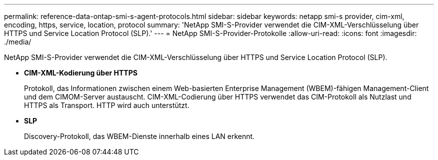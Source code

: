 ---
permalink: reference-data-ontap-smi-s-agent-protocols.html 
sidebar: sidebar 
keywords: netapp smi-s provider, cim-xml, encoding, https, service, location, protocol 
summary: 'NetApp SMI-S-Provider verwendet die CIM-XML-Verschlüsselung über HTTPS und Service Location Protocol (SLP).' 
---
= NetApp SMI-S-Provider-Protokolle
:allow-uri-read: 
:icons: font
:imagesdir: ./media/


[role="lead"]
NetApp SMI-S-Provider verwendet die CIM-XML-Verschlüsselung über HTTPS und Service Location Protocol (SLP).

* *CIM-XML-Kodierung über HTTPS*
+
Protokoll, das Informationen zwischen einem Web-basierten Enterprise Management (WBEM)-fähigen Management-Client und dem CIMOM-Server austauscht. CIM-XML-Codierung über HTTPS verwendet das CIM-Protokoll als Nutzlast und HTTPS als Transport. HTTP wird auch unterstützt.

* *SLP*
+
Discovery-Protokoll, das WBEM-Dienste innerhalb eines LAN erkennt.


